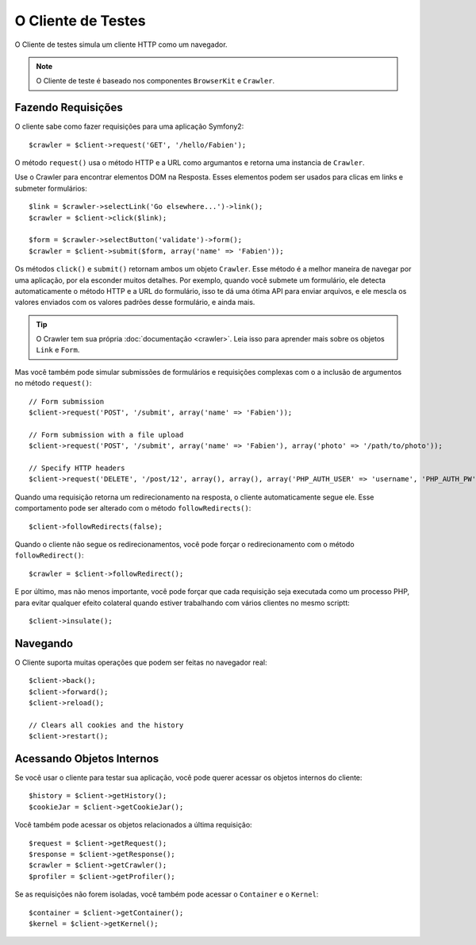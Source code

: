 .. index::
   single: Tests; Client

O Cliente de Testes
===================

O Cliente de testes simula um cliente HTTP como um navegador.

.. note::
   O Cliente de teste é baseado nos componentes ``BrowserKit`` e ``Crawler``.

Fazendo Requisições
-------------------

O cliente sabe como fazer requisições para uma aplicação Symfony2::

    $crawler = $client->request('GET', '/hello/Fabien');

O método ``request()`` usa o método HTTP e a URL como argumantos e retorna uma
instancia de ``Crawler``.

Use o Crawler para encontrar elementos DOM na Resposta. Esses elementos podem
ser usados para clicas em links e submeter formulários::

    $link = $crawler->selectLink('Go elsewhere...')->link();
    $crawler = $client->click($link);

    $form = $crawler->selectButton('validate')->form();
    $crawler = $client->submit($form, array('name' => 'Fabien'));

Os métodos ``click()`` e ``submit()`` retornam ambos um objeto ``Crawler``. Esse 
método é a melhor maneira de navegar por uma aplicação, por ela esconder muitos
detalhes. Por exemplo, quando você submete um formulário, ele detecta automaticamente
o método HTTP e a URL do formulário, isso te dá uma ótima API para enviar arquivos,
e ele mescla os valores enviados com os valores padrões desse formulário, e ainda mais.

.. tip::
   O Crawler tem sua própria :doc:`documentação <crawler>`. Leia isso para aprender mais
   sobre os objetos ``Link`` e ``Form``.

Mas você também pode simular submissões de formulários e requisições complexas  com o 
a inclusão de argumentos no método ``request()``::

    // Form submission
    $client->request('POST', '/submit', array('name' => 'Fabien'));

    // Form submission with a file upload
    $client->request('POST', '/submit', array('name' => 'Fabien'), array('photo' => '/path/to/photo'));

    // Specify HTTP headers
    $client->request('DELETE', '/post/12', array(), array(), array('PHP_AUTH_USER' => 'username', 'PHP_AUTH_PW' => 'pa$$word'));

Quando uma requisição retorna um redirecionamento na resposta, o cliente automaticamente
segue ele. Esse comportamento pode ser alterado com o método ``followRedirects()``::

    $client->followRedirects(false);

Quando o cliente não segue os redirecionamentos, você pode forçar o redirecionamento
com o método ``followRedirect()``::

    $crawler = $client->followRedirect();

E por último, mas não menos importante, você pode forçar que cada requisição seja executada
como um processo PHP, para evitar qualquer efeito colateral quando estiver trabalhando com
vários clientes no mesmo scriptt::

    $client->insulate();

Navegando
---------

O Cliente suporta muitas operações que podem ser feitas no navegador real::

    $client->back();
    $client->forward();
    $client->reload();

    // Clears all cookies and the history
    $client->restart();

Acessando Objetos Internos
--------------------------

Se você usar o cliente para testar sua aplicação, você pode querer acessar os
objetos internos do cliente::

    $history = $client->getHistory();
    $cookieJar = $client->getCookieJar();

Você também pode acessar os objetos relacionados a última requisição::

    $request = $client->getRequest();
    $response = $client->getResponse();
    $crawler = $client->getCrawler();
    $profiler = $client->getProfiler();

Se as requisições não forem isoladas, você também pode acessar o ``Container`` e
o ``Kernel``::

    $container = $client->getContainer();
    $kernel = $client->getKernel();
